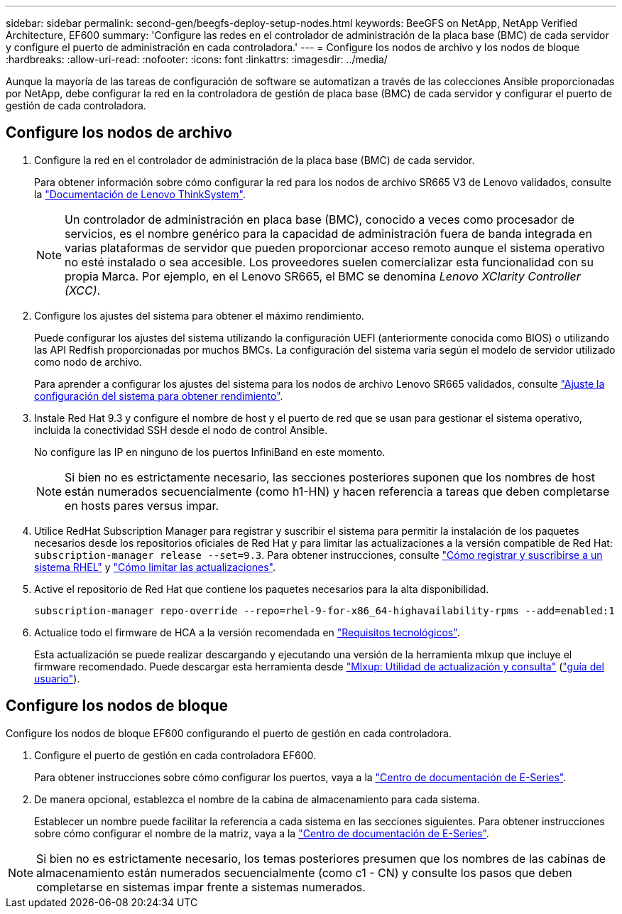 ---
sidebar: sidebar 
permalink: second-gen/beegfs-deploy-setup-nodes.html 
keywords: BeeGFS on NetApp, NetApp Verified Architecture, EF600 
summary: 'Configure las redes en el controlador de administración de la placa base (BMC) de cada servidor y configure el puerto de administración en cada controladora.' 
---
= Configure los nodos de archivo y los nodos de bloque
:hardbreaks:
:allow-uri-read: 
:nofooter: 
:icons: font
:linkattrs: 
:imagesdir: ../media/


[role="lead"]
Aunque la mayoría de las tareas de configuración de software se automatizan a través de las colecciones Ansible proporcionadas por NetApp, debe configurar la red en la controladora de gestión de placa base (BMC) de cada servidor y configurar el puerto de gestión de cada controladora.



== Configure los nodos de archivo

. Configure la red en el controlador de administración de la placa base (BMC) de cada servidor.
+
Para obtener información sobre cómo configurar la red para los nodos de archivo SR665 V3 de Lenovo validados, consulte la https://pubs.lenovo.com/sr665-v3/["Documentación de Lenovo ThinkSystem"^].

+

NOTE: Un controlador de administración en placa base (BMC), conocido a veces como procesador de servicios, es el nombre genérico para la capacidad de administración fuera de banda integrada en varias plataformas de servidor que pueden proporcionar acceso remoto aunque el sistema operativo no esté instalado o sea accesible. Los proveedores suelen comercializar esta funcionalidad con su propia Marca. Por ejemplo, en el Lenovo SR665, el BMC se denomina _Lenovo XClarity Controller (XCC)_.

. Configure los ajustes del sistema para obtener el máximo rendimiento.
+
Puede configurar los ajustes del sistema utilizando la configuración UEFI (anteriormente conocida como BIOS) o utilizando las API Redfish proporcionadas por muchos BMCs. La configuración del sistema varía según el modelo de servidor utilizado como nodo de archivo.

+
Para aprender a configurar los ajustes del sistema para los nodos de archivo Lenovo SR665 validados, consulte link:beegfs-deploy-file-node-tuning.html["Ajuste la configuración del sistema para obtener rendimiento"].

. Instale Red Hat 9.3 y configure el nombre de host y el puerto de red que se usan para gestionar el sistema operativo, incluida la conectividad SSH desde el nodo de control Ansible.
+
No configure las IP en ninguno de los puertos InfiniBand en este momento.

+

NOTE: Si bien no es estrictamente necesario, las secciones posteriores suponen que los nombres de host están numerados secuencialmente (como h1-HN) y hacen referencia a tareas que deben completarse en hosts pares versus impar.

. Utilice RedHat Subscription Manager para registrar y suscribir el sistema para permitir la instalación de los paquetes necesarios desde los repositorios oficiales de Red Hat y para limitar las actualizaciones a la versión compatible de Red Hat: `subscription-manager release --set=9.3`. Para obtener instrucciones, consulte https://access.redhat.com/solutions/253273["Cómo registrar y suscribirse a un sistema RHEL"^] y  https://access.redhat.com/solutions/2761031["Cómo limitar las actualizaciones"^].
. Active el repositorio de Red Hat que contiene los paquetes necesarios para la alta disponibilidad.
+
....
subscription-manager repo-override --repo=rhel-9-for-x86_64-highavailability-rpms --add=enabled:1
....
. Actualice todo el firmware de HCA a la versión recomendada en link:beegfs-technology-requirements.html["Requisitos tecnológicos"].
+
Esta actualización se puede realizar descargando y ejecutando una versión de la herramienta mlxup que incluye el firmware recomendado. Puede descargar esta herramienta desde https://network.nvidia.com/support/firmware/mlxup-mft/["Mlxup: Utilidad de actualización y consulta"^] (link:https://docs.nvidia.com/networking/display/mlxupfwutility["guía del usuario"^]).





== Configure los nodos de bloque

Configure los nodos de bloque EF600 configurando el puerto de gestión en cada controladora.

. Configure el puerto de gestión en cada controladora EF600.
+
Para obtener instrucciones sobre cómo configurar los puertos, vaya a la https://docs.netapp.com/us-en/e-series/maintenance-ef600/hpp-overview-supertask-concept.html["Centro de documentación de E-Series"^].

. De manera opcional, establezca el nombre de la cabina de almacenamiento para cada sistema.
+
Establecer un nombre puede facilitar la referencia a cada sistema en las secciones siguientes. Para obtener instrucciones sobre cómo configurar el nombre de la matriz, vaya a la https://docs.netapp.com/us-en/e-series/maintenance-ef600/hpp-overview-supertask-concept.html["Centro de documentación de E-Series"^].




NOTE: Si bien no es estrictamente necesario, los temas posteriores presumen que los nombres de las cabinas de almacenamiento están numerados secuencialmente (como c1 - CN) y consulte los pasos que deben completarse en sistemas impar frente a sistemas numerados.
